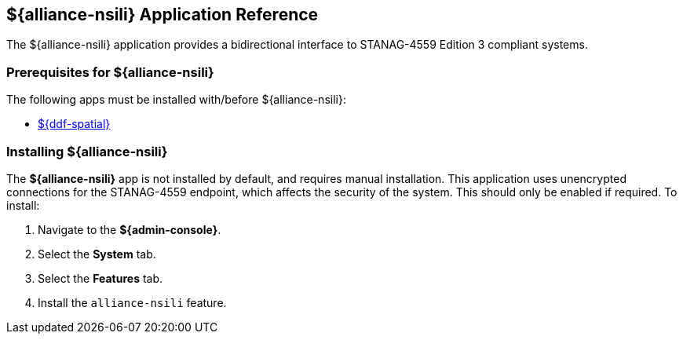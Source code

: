 :title: ${alliance-nsili}
:status: published
:type: applicationReference
:summary: Provides a bidirectional interface to STANAG-4559 Edition 3 compliant systems.
:order: 22

== {title} Application Reference

The ${alliance-nsili} application provides a bidirectional interface to STANAG-4559 Edition 3 compliant systems.

=== Prerequisites for ${alliance-nsili}

The following apps must be installed with/before ${alliance-nsili}:

* <<{reference-prefix}spatial_application_reference, ${ddf-spatial}>>

=== Installing ${alliance-nsili}

The *${alliance-nsili}* app is not installed by default, and requires manual installation.
This application uses unencrypted connections for the STANAG-4559 endpoint, which affects the security of the system.
This should only be enabled if required.
To install:

. Navigate to the *${admin-console}*.
. Select the *System* tab.
. Select the *Features* tab.
. Install the `alliance-nsili` feature.